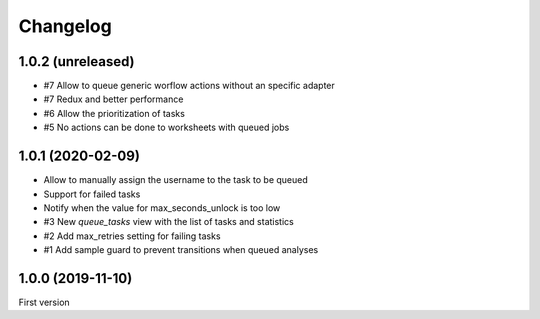 Changelog
=========

1.0.2 (unreleased)
------------------

- #7 Allow to queue generic worflow actions without an specific adapter
- #7 Redux and better performance
- #6 Allow the prioritization of tasks
- #5 No actions can be done to worksheets with queued jobs

1.0.1 (2020-02-09)
------------------

- Allow to manually assign the username to the task to be queued
- Support for failed tasks
- Notify when the value for max_seconds_unlock is too low
- #3 New `queue_tasks` view with the list of tasks and statistics
- #2 Add max_retries setting for failing tasks
- #1 Add sample guard to prevent transitions when queued analyses


1.0.0 (2019-11-10)
------------------

First version
